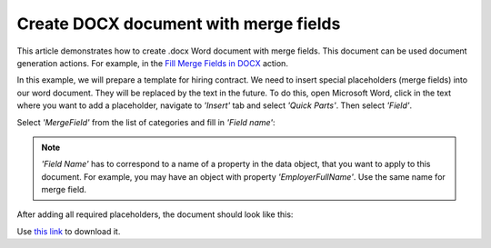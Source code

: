 Create DOCX document with merge fields
======================================

This article demonstrates how to create .docx Word document with merge fields. This document can be used document generation actions. For example, in the `Fill Merge Fields in DOCX <../../flow/actions/document-processing.html#fill-merge-fields-in-docx-document>`_ action.

In this example, we will prepare a template for hiring contract. We need to insert special placeholders (merge fields) into our word document. They will be replaced by the text in the future. To do this, open Microsoft Word, click in the text where you want to add a placeholder, navigate to *'Insert'* tab and select *'Quick Parts'*. Then select *'Field'*.

.. image:: ../../_static/img/flow/how-tos/Create-document-from-docx-template-sample-quick-parts.png
   :alt: Select fields

Select *'MergeField'* from the list of categories and fill in *'Field name'*:

.. image:: ../../_static/img/flow/how-tos/Create-document-from-docx-template-sample-merge-field.png
   :alt: Pick merge field

.. note:: *'Field Name'* has to correspond to a name of a property in the data object, that you want to apply to this document. For example, you may have an object with property *'EmployerFullName'*. Use the same name for merge field.

After adding all required placeholders, the document should look like this:

.. image:: ../../_static/img/flow/how-tos/hiring-contract-docx-template.png
   :alt: Sample document

Use `this link <../../_static/files/flow/how-tos/Hiring%20Contract%20Template%20(merge%20fields).docx>`_ to download it.